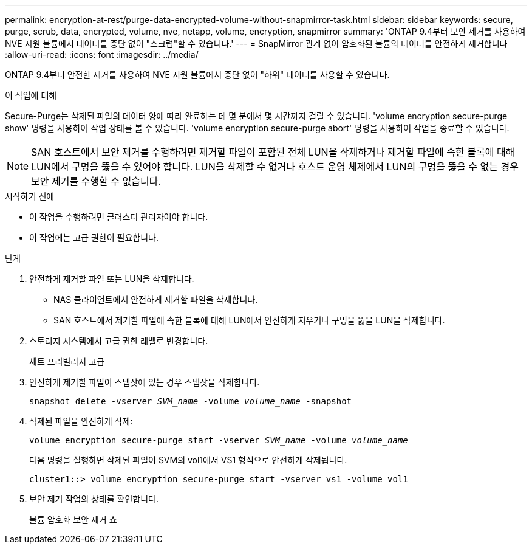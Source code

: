 ---
permalink: encryption-at-rest/purge-data-encrypted-volume-without-snapmirror-task.html 
sidebar: sidebar 
keywords: secure, purge, scrub, data, encrypted, volume, nve, netapp, volume, encryption, snapmirror 
summary: 'ONTAP 9.4부터 보안 제거를 사용하여 NVE 지원 볼륨에서 데이터를 중단 없이 "스크럽"할 수 있습니다.' 
---
= SnapMirror 관계 없이 암호화된 볼륨의 데이터를 안전하게 제거합니다
:allow-uri-read: 
:icons: font
:imagesdir: ../media/


[role="lead"]
ONTAP 9.4부터 안전한 제거를 사용하여 NVE 지원 볼륨에서 중단 없이 "하위" 데이터를 사용할 수 있습니다.

.이 작업에 대해
Secure-Purge는 삭제된 파일의 데이터 양에 따라 완료하는 데 몇 분에서 몇 시간까지 걸릴 수 있습니다. 'volume encryption secure-purge show' 명령을 사용하여 작업 상태를 볼 수 있습니다. 'volume encryption secure-purge abort' 명령을 사용하여 작업을 종료할 수 있습니다.


NOTE: SAN 호스트에서 보안 제거를 수행하려면 제거할 파일이 포함된 전체 LUN을 삭제하거나 제거할 파일에 속한 블록에 대해 LUN에서 구멍을 뚫을 수 있어야 합니다. LUN을 삭제할 수 없거나 호스트 운영 체제에서 LUN의 구멍을 뚫을 수 없는 경우 보안 제거를 수행할 수 없습니다.

.시작하기 전에
* 이 작업을 수행하려면 클러스터 관리자여야 합니다.
* 이 작업에는 고급 권한이 필요합니다.


.단계
. 안전하게 제거할 파일 또는 LUN을 삭제합니다.
+
** NAS 클라이언트에서 안전하게 제거할 파일을 삭제합니다.
** SAN 호스트에서 제거할 파일에 속한 블록에 대해 LUN에서 안전하게 지우거나 구멍을 뚫을 LUN을 삭제합니다.


. 스토리지 시스템에서 고급 권한 레벨로 변경합니다.
+
세트 프리빌리지 고급

. 안전하게 제거할 파일이 스냅샷에 있는 경우 스냅샷을 삭제합니다.
+
`snapshot delete -vserver _SVM_name_ -volume _volume_name_ -snapshot`

. 삭제된 파일을 안전하게 삭제:
+
`volume encryption secure-purge start -vserver _SVM_name_ -volume _volume_name_`

+
다음 명령을 실행하면 삭제된 파일이 SVM의 vol1에서 VS1 형식으로 안전하게 삭제됩니다.

+
[listing]
----
cluster1::> volume encryption secure-purge start -vserver vs1 -volume vol1
----
. 보안 제거 작업의 상태를 확인합니다.
+
볼륨 암호화 보안 제거 쇼


